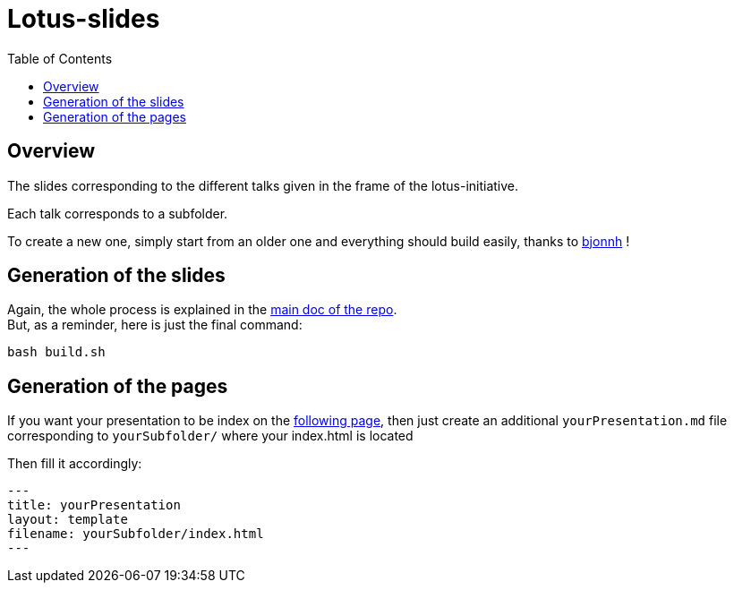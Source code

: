 = Lotus-slides
:icons: font
:source-highlighter: highlightjs
:toc: macro

toc::[]

== Overview

The slides corresponding to the different talks given in the frame of the lotus-initiative.

Each talk corresponds to a subfolder.

To create a new one, simply start from an older one and everything should build easily, thanks to https://github.com/bjonnh[bjonnh] !

== Generation of the slides

Again, the whole process is explained in the https://github.com/Ardemius/asciidoctor-presentation#slides-rendering-with-revealjs[main doc of the repo]. +
But, as a reminder, here is just the final command:

[source,asciidoctor]
----
bash build.sh
----

== Generation of the pages

If you want your presentation to be index on the https://lotusnprod.github.io/lotus-slides/[following page], then just create an additional `yourPresentation.md` file corresponding to `yourSubfolder/` where your index.html is located 

Then fill it accordingly:

[source,asciidoctor]
----
---
title: yourPresentation
layout: template
filename: yourSubfolder/index.html
--- 
----
